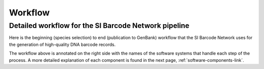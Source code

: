 Workflow
========

Detailed workflow for the SI Barcode Network pipeline
-----------------------------------------------------

Here is the beginning (species selection) to end (publication to GenBank) workflow that the SI Barcode Network uses for the generation of high-quality DNA barcode records.

.. image:: /images/si_barcoding_pipeline.png
  :align: center
  :target: /en/latest/_images/si_barcoding_pipeline.png  

The workflow above is annotated on the right side with the names of the software systems that handle each step of the process. A more detailed explanation of each component is found in the next page, :ref:`software-components-link`.
